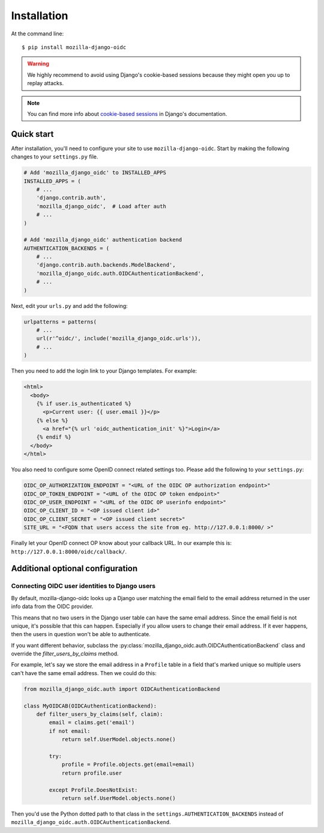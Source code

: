============
Installation
============

At the command line::

    $ pip install mozilla-django-oidc

.. _cookie-based sessions: https://docs.djangoproject.com/en/1.10/topics/http/sessions/#using-cookie-based-sessions

.. warning::
   We highly recommend to avoid using Django's cookie-based sessions because they might open you up to replay attacks.

.. note::
   You can find more info about `cookie-based sessions`_ in Django's documentation.

Quick start
===========

After installation, you'll need to configure your site to use ``mozilla-django-oidc``.
Start by making the following changes to your ``settings.py`` file.

.. code-block:: python

   # Add 'mozilla_django_oidc' to INSTALLED_APPS
   INSTALLED_APPS = (
       # ...
       'django.contrib.auth',
       'mozilla_django_oidc',  # Load after auth
       # ...
   )

   # Add 'mozilla_django_oidc' authentication backend
   AUTHENTICATION_BACKENDS = (
       # ...
       'django.contrib.auth.backends.ModelBackend',
       'mozilla_django_oidc.auth.OIDCAuthenticationBackend',
       # ...
   )

Next, edit your ``urls.py`` and add the following:

.. code-block:: python

   urlpatterns = patterns(
       # ...
       url(r'^oidc/', include('mozilla_django_oidc.urls')),
       # ...
   )

Then you need to add the login link to your Django templates. For example:

.. code-block:: html+django

   <html>
     <body>
       {% if user.is_authenticated %}
         <p>Current user: {{ user.email }}</p>
       {% else %}
         <a href="{% url 'oidc_authentication_init' %}">Login</a>
       {% endif %}
     </body>
   </html>

You also need to configure some OpenID connect related settings too.
Please add the following to your ``settings.py``:

.. code-block:: python

   OIDC_OP_AUTHORIZATION_ENDPOINT = "<URL of the OIDC OP authorization endpoint>"
   OIDC_OP_TOKEN_ENDPOINT = "<URL of the OIDC OP token endpoint>"
   OIDC_OP_USER_ENDPOINT = "<URL of the OIDC OP userinfo endpoint>"
   OIDC_OP_CLIENT_ID = "<OP issued client id>"
   OIDC_OP_CLIENT_SECRET = "<OP issued client secret>"
   SITE_URL = "<FQDN that users access the site from eg. http://127.0.0.1:8000/ >"

Finally let your OpenID connect OP know about your callback URL. In our example this is:
``http://127.0.0.1:8000/oidc/callback/``.


Additional optional configuration
=================================

Connecting OIDC user identities to Django users
-----------------------------------------------

By default, mozilla-django-oidc looks up a Django user matching the email field
to the email address returned in the user info data from the OIDC provider.

This means that no two users in the Django user table can have the same email
address. Since the email field is not unique, it's possible that this can
happen. Especially if you allow users to change their email address. If it ever
happens, then the users in question won't be able to authenticate.

If you want different behavior, subclass the
:py:class:`mozilla_django_oidc.auth.OIDCAuthenticationBackend` class and
override the `filter_users_by_claims` method.

For example, let's say we store the email address in a ``Profile`` table
in a field that's marked unique so multiple users can't have the same
email address. Then we could do this:

.. code-block:: python

   from mozilla_django_oidc.auth import OIDCAuthenticationBackend

   class MyOIDCAB(OIDCAuthenticationBackend):
       def filter_users_by_claims(self, claim):
           email = claims.get('email')
           if not email:
               return self.UserModel.objects.none()

           try:
               profile = Profile.objects.get(email=email)
               return profile.user

           except Profile.DoesNotExist:
               return self.UserModel.objects.none()


Then you'd use the Python dotted path to that class in the
``settings.AUTHENTICATION_BACKENDS`` instead of
``mozilla_django_oidc.auth.OIDCAuthenticationBackend``.
